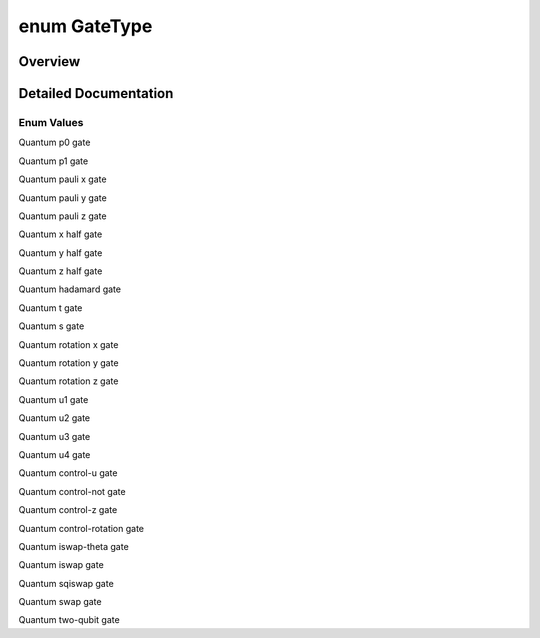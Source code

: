 .. index:: pair: enum; GateType
.. _doxid-_q_global_variable_8h_1a842ca6790f315b3f79faf3cda6d6789c:

enum GateType
=============

Overview
~~~~~~~~



.. ref-code-block:: cpp
	:class: doxyrest-overview-code-block

	#include <QGlobalVariable.h>

	enum GateType
	{
	    :target:`GATE_UNDEFINED<doxid-_q_global_variable_8h_1a842ca6790f315b3f79faf3cda6d6789ca8fcafbaea63e2513bbe07c4ae7187241>`   = -1,
	    :ref:`P0_GATE<doxid-_q_global_variable_8h_1a842ca6790f315b3f79faf3cda6d6789ca9f81b62953eac060d4355ce5dcc1027c>`,
	    :ref:`P1_GATE<doxid-_q_global_variable_8h_1a842ca6790f315b3f79faf3cda6d6789caace82a431cdaf85c7b8fc78772fb99c3>`,
	    :ref:`PAULI_X_GATE<doxid-_q_global_variable_8h_1a842ca6790f315b3f79faf3cda6d6789cafb152c41b3549d50cd0571db2cbdc1a7>`,
	    :ref:`PAULI_Y_GATE<doxid-_q_global_variable_8h_1a842ca6790f315b3f79faf3cda6d6789ca8f1a41f8ccd332993559842d9cdd0dfd>`,
	    :ref:`PAULI_Z_GATE<doxid-_q_global_variable_8h_1a842ca6790f315b3f79faf3cda6d6789ca379c2274ff2d70570cdb99b8b09d955e>`,
	    :ref:`X_HALF_PI<doxid-_q_global_variable_8h_1a842ca6790f315b3f79faf3cda6d6789ca30db3e742234efb579d15ac67572c4f5>`,
	    :ref:`Y_HALF_PI<doxid-_q_global_variable_8h_1a842ca6790f315b3f79faf3cda6d6789caed45a54ede9a1e561395a0adfe6d1385>`,
	    :ref:`Z_HALF_PI<doxid-_q_global_variable_8h_1a842ca6790f315b3f79faf3cda6d6789ca56e96f26fcae472fce2068167844ab82>`,
	    :ref:`HADAMARD_GATE<doxid-_q_global_variable_8h_1a842ca6790f315b3f79faf3cda6d6789caaa4cba341d1db307df6414296a9970eb>`,
	    :ref:`T_GATE<doxid-_q_global_variable_8h_1a842ca6790f315b3f79faf3cda6d6789ca614d07d597a8e320cc556bc0e652e4ab>`,
	    :ref:`S_GATE<doxid-_q_global_variable_8h_1a842ca6790f315b3f79faf3cda6d6789ca06e60f80fa80cce271793d6d31bcc21f>`,
	    :ref:`RX_GATE<doxid-_q_global_variable_8h_1a842ca6790f315b3f79faf3cda6d6789ca0ef81629f054170a8bb71f850820bc3f>`,
	    :ref:`RY_GATE<doxid-_q_global_variable_8h_1a842ca6790f315b3f79faf3cda6d6789ca7dc7565fd56d69ad24931133d0374267>`,
	    :ref:`RZ_GATE<doxid-_q_global_variable_8h_1a842ca6790f315b3f79faf3cda6d6789ca74648a1b57818d818c5f32770dde8fce>`,
	    :ref:`U1_GATE<doxid-_q_global_variable_8h_1a842ca6790f315b3f79faf3cda6d6789ca2eef4d46e040ca6fa7a3fb68b375eb82>`,
	    :ref:`U2_GATE<doxid-_q_global_variable_8h_1a842ca6790f315b3f79faf3cda6d6789ca73fe77fd9785befb60327a9fd5907ef1>`,
	    :ref:`U3_GATE<doxid-_q_global_variable_8h_1a842ca6790f315b3f79faf3cda6d6789ca9d0bb91a1b44dbe212e7c2189218ad0a>`,
	    :ref:`U4_GATE<doxid-_q_global_variable_8h_1a842ca6790f315b3f79faf3cda6d6789ca95c6d62e5f07d09a5e5d47c2d9851930>`,
	    :ref:`CU_GATE<doxid-_q_global_variable_8h_1a842ca6790f315b3f79faf3cda6d6789caeceaf10711a39ab0fa34eb20dfd005a0>`,
	    :ref:`CNOT_GATE<doxid-_q_global_variable_8h_1a842ca6790f315b3f79faf3cda6d6789ca5491d896f56cb9f3f33c34dc439f02e9>`,
	    :ref:`CZ_GATE<doxid-_q_global_variable_8h_1a842ca6790f315b3f79faf3cda6d6789ca7d657952ccdb6b66c5496943174949f1>`,
	    :ref:`CPHASE_GATE<doxid-_q_global_variable_8h_1a842ca6790f315b3f79faf3cda6d6789ca278cc5eefc100feda48966b2ea53e3a4>`,
	    :ref:`ISWAP_THETA_GATE<doxid-_q_global_variable_8h_1a842ca6790f315b3f79faf3cda6d6789caa00b90d016f7a9568c638ccc662214bc>`,
	    :ref:`ISWAP_GATE<doxid-_q_global_variable_8h_1a842ca6790f315b3f79faf3cda6d6789ca2c38454a0c4766da08c24760c9e4e692>`,
	    :ref:`SQISWAP_GATE<doxid-_q_global_variable_8h_1a842ca6790f315b3f79faf3cda6d6789caf1cae818e98e937a4a27c4ba7e9f4895>`,
	    :ref:`SWAP_GATE<doxid-_q_global_variable_8h_1a842ca6790f315b3f79faf3cda6d6789ca3159c1145869a5e685a45a03c8547dce>`,
	    :ref:`TWO_QUBIT_GATE<doxid-_q_global_variable_8h_1a842ca6790f315b3f79faf3cda6d6789ca195459bd4e46077892f9b3026746f2a9>`,
	    :target:`P00_GATE<doxid-_q_global_variable_8h_1a842ca6790f315b3f79faf3cda6d6789cadc49148f955be978d902c8deeee4a2a3>`,
	    :target:`P11_GATE<doxid-_q_global_variable_8h_1a842ca6790f315b3f79faf3cda6d6789ca7005ffc9530f1565c7724c994ac955af>`,
	    :target:`TOFFOLI_GATE<doxid-_q_global_variable_8h_1a842ca6790f315b3f79faf3cda6d6789ca8ce7dee098598ba824f02c191965bfce>`,
	    :target:`ORACLE_GATE<doxid-_q_global_variable_8h_1a842ca6790f315b3f79faf3cda6d6789ca2160ab94c945c11018504b5c0dc18cfc>`,
	    :target:`I_GATE<doxid-_q_global_variable_8h_1a842ca6790f315b3f79faf3cda6d6789cac83eb4f6e43d98d3a864a3cbb327ceb0>`,
	};

.. _details-_q_global_variable_8h_1a842ca6790f315b3f79faf3cda6d6789c:

Detailed Documentation
~~~~~~~~~~~~~~~~~~~~~~



Enum Values
-----------

.. index:: pair: enumvalue; P0_GATE
.. _doxid-_q_global_variable_8h_1a842ca6790f315b3f79faf3cda6d6789ca9f81b62953eac060d4355ce5dcc1027c:

.. ref-code-block:: cpp
	:class: doxyrest-title-code-block

	P0_GATE

Quantum p0 gate

.. index:: pair: enumvalue; P1_GATE
.. _doxid-_q_global_variable_8h_1a842ca6790f315b3f79faf3cda6d6789caace82a431cdaf85c7b8fc78772fb99c3:

.. ref-code-block:: cpp
	:class: doxyrest-title-code-block

	P1_GATE

Quantum p1 gate

.. index:: pair: enumvalue; PAULI_X_GATE
.. _doxid-_q_global_variable_8h_1a842ca6790f315b3f79faf3cda6d6789cafb152c41b3549d50cd0571db2cbdc1a7:

.. ref-code-block:: cpp
	:class: doxyrest-title-code-block

	PAULI_X_GATE

Quantum pauli x gate

.. index:: pair: enumvalue; PAULI_Y_GATE
.. _doxid-_q_global_variable_8h_1a842ca6790f315b3f79faf3cda6d6789ca8f1a41f8ccd332993559842d9cdd0dfd:

.. ref-code-block:: cpp
	:class: doxyrest-title-code-block

	PAULI_Y_GATE

Quantum pauli y gate

.. index:: pair: enumvalue; PAULI_Z_GATE
.. _doxid-_q_global_variable_8h_1a842ca6790f315b3f79faf3cda6d6789ca379c2274ff2d70570cdb99b8b09d955e:

.. ref-code-block:: cpp
	:class: doxyrest-title-code-block

	PAULI_Z_GATE

Quantum pauli z gate

.. index:: pair: enumvalue; X_HALF_PI
.. _doxid-_q_global_variable_8h_1a842ca6790f315b3f79faf3cda6d6789ca30db3e742234efb579d15ac67572c4f5:

.. ref-code-block:: cpp
	:class: doxyrest-title-code-block

	X_HALF_PI

Quantum x half gate

.. index:: pair: enumvalue; Y_HALF_PI
.. _doxid-_q_global_variable_8h_1a842ca6790f315b3f79faf3cda6d6789caed45a54ede9a1e561395a0adfe6d1385:

.. ref-code-block:: cpp
	:class: doxyrest-title-code-block

	Y_HALF_PI

Quantum y half gate

.. index:: pair: enumvalue; Z_HALF_PI
.. _doxid-_q_global_variable_8h_1a842ca6790f315b3f79faf3cda6d6789ca56e96f26fcae472fce2068167844ab82:

.. ref-code-block:: cpp
	:class: doxyrest-title-code-block

	Z_HALF_PI

Quantum z half gate

.. index:: pair: enumvalue; HADAMARD_GATE
.. _doxid-_q_global_variable_8h_1a842ca6790f315b3f79faf3cda6d6789caaa4cba341d1db307df6414296a9970eb:

.. ref-code-block:: cpp
	:class: doxyrest-title-code-block

	HADAMARD_GATE

Quantum hadamard gate

.. index:: pair: enumvalue; T_GATE
.. _doxid-_q_global_variable_8h_1a842ca6790f315b3f79faf3cda6d6789ca614d07d597a8e320cc556bc0e652e4ab:

.. ref-code-block:: cpp
	:class: doxyrest-title-code-block

	T_GATE

Quantum t gate

.. index:: pair: enumvalue; S_GATE
.. _doxid-_q_global_variable_8h_1a842ca6790f315b3f79faf3cda6d6789ca06e60f80fa80cce271793d6d31bcc21f:

.. ref-code-block:: cpp
	:class: doxyrest-title-code-block

	S_GATE

Quantum s gate

.. index:: pair: enumvalue; RX_GATE
.. _doxid-_q_global_variable_8h_1a842ca6790f315b3f79faf3cda6d6789ca0ef81629f054170a8bb71f850820bc3f:

.. ref-code-block:: cpp
	:class: doxyrest-title-code-block

	RX_GATE

Quantum rotation x gate

.. index:: pair: enumvalue; RY_GATE
.. _doxid-_q_global_variable_8h_1a842ca6790f315b3f79faf3cda6d6789ca7dc7565fd56d69ad24931133d0374267:

.. ref-code-block:: cpp
	:class: doxyrest-title-code-block

	RY_GATE

Quantum rotation y gate

.. index:: pair: enumvalue; RZ_GATE
.. _doxid-_q_global_variable_8h_1a842ca6790f315b3f79faf3cda6d6789ca74648a1b57818d818c5f32770dde8fce:

.. ref-code-block:: cpp
	:class: doxyrest-title-code-block

	RZ_GATE

Quantum rotation z gate

.. index:: pair: enumvalue; U1_GATE
.. _doxid-_q_global_variable_8h_1a842ca6790f315b3f79faf3cda6d6789ca2eef4d46e040ca6fa7a3fb68b375eb82:

.. ref-code-block:: cpp
	:class: doxyrest-title-code-block

	U1_GATE

Quantum u1 gate

.. index:: pair: enumvalue; U2_GATE
.. _doxid-_q_global_variable_8h_1a842ca6790f315b3f79faf3cda6d6789ca73fe77fd9785befb60327a9fd5907ef1:

.. ref-code-block:: cpp
	:class: doxyrest-title-code-block

	U2_GATE

Quantum u2 gate

.. index:: pair: enumvalue; U3_GATE
.. _doxid-_q_global_variable_8h_1a842ca6790f315b3f79faf3cda6d6789ca9d0bb91a1b44dbe212e7c2189218ad0a:

.. ref-code-block:: cpp
	:class: doxyrest-title-code-block

	U3_GATE

Quantum u3 gate

.. index:: pair: enumvalue; U4_GATE
.. _doxid-_q_global_variable_8h_1a842ca6790f315b3f79faf3cda6d6789ca95c6d62e5f07d09a5e5d47c2d9851930:

.. ref-code-block:: cpp
	:class: doxyrest-title-code-block

	U4_GATE

Quantum u4 gate

.. index:: pair: enumvalue; CU_GATE
.. _doxid-_q_global_variable_8h_1a842ca6790f315b3f79faf3cda6d6789caeceaf10711a39ab0fa34eb20dfd005a0:

.. ref-code-block:: cpp
	:class: doxyrest-title-code-block

	CU_GATE

Quantum control-u gate

.. index:: pair: enumvalue; CNOT_GATE
.. _doxid-_q_global_variable_8h_1a842ca6790f315b3f79faf3cda6d6789ca5491d896f56cb9f3f33c34dc439f02e9:

.. ref-code-block:: cpp
	:class: doxyrest-title-code-block

	CNOT_GATE

Quantum control-not gate

.. index:: pair: enumvalue; CZ_GATE
.. _doxid-_q_global_variable_8h_1a842ca6790f315b3f79faf3cda6d6789ca7d657952ccdb6b66c5496943174949f1:

.. ref-code-block:: cpp
	:class: doxyrest-title-code-block

	CZ_GATE

Quantum control-z gate

.. index:: pair: enumvalue; CPHASE_GATE
.. _doxid-_q_global_variable_8h_1a842ca6790f315b3f79faf3cda6d6789ca278cc5eefc100feda48966b2ea53e3a4:

.. ref-code-block:: cpp
	:class: doxyrest-title-code-block

	CPHASE_GATE

Quantum control-rotation gate

.. index:: pair: enumvalue; ISWAP_THETA_GATE
.. _doxid-_q_global_variable_8h_1a842ca6790f315b3f79faf3cda6d6789caa00b90d016f7a9568c638ccc662214bc:

.. ref-code-block:: cpp
	:class: doxyrest-title-code-block

	ISWAP_THETA_GATE

Quantum iswap-theta gate

.. index:: pair: enumvalue; ISWAP_GATE
.. _doxid-_q_global_variable_8h_1a842ca6790f315b3f79faf3cda6d6789ca2c38454a0c4766da08c24760c9e4e692:

.. ref-code-block:: cpp
	:class: doxyrest-title-code-block

	ISWAP_GATE

Quantum iswap gate

.. index:: pair: enumvalue; SQISWAP_GATE
.. _doxid-_q_global_variable_8h_1a842ca6790f315b3f79faf3cda6d6789caf1cae818e98e937a4a27c4ba7e9f4895:

.. ref-code-block:: cpp
	:class: doxyrest-title-code-block

	SQISWAP_GATE

Quantum sqiswap gate

.. index:: pair: enumvalue; SWAP_GATE
.. _doxid-_q_global_variable_8h_1a842ca6790f315b3f79faf3cda6d6789ca3159c1145869a5e685a45a03c8547dce:

.. ref-code-block:: cpp
	:class: doxyrest-title-code-block

	SWAP_GATE

Quantum swap gate

.. index:: pair: enumvalue; TWO_QUBIT_GATE
.. _doxid-_q_global_variable_8h_1a842ca6790f315b3f79faf3cda6d6789ca195459bd4e46077892f9b3026746f2a9:

.. ref-code-block:: cpp
	:class: doxyrest-title-code-block

	TWO_QUBIT_GATE

Quantum two-qubit gate

